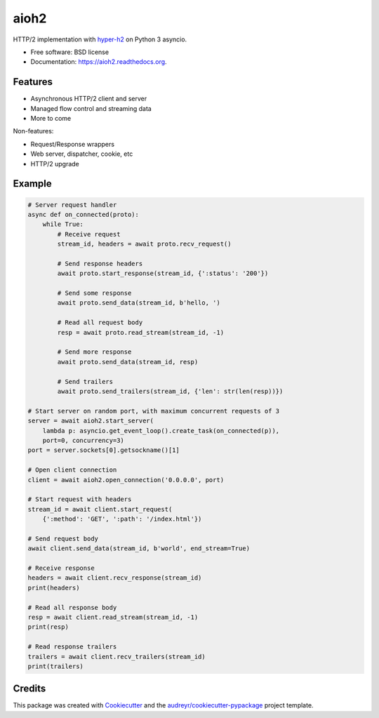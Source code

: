 =====
aioh2
=====

.. image:: https://img.shields.io/pypi/v/aioh2.svg
        :target: https://pypi.python.org/pypi/aioh2

.. image:: https://img.shields.io/travis/decentfox/aioh2.svg
        :target: https://travis-ci.org/decentfox/aioh2

.. image:: https://readthedocs.org/projects/aioh2/badge/?version=latest
        :target: https://readthedocs.org/projects/aioh2/?badge=latest
        :alt: Documentation Status


HTTP/2 implementation with hyper-h2_ on Python 3 asyncio.

* Free software: BSD license
* Documentation: https://aioh2.readthedocs.org.

Features
--------

* Asynchronous HTTP/2 client and server
* Managed flow control and streaming data
* More to come

Non-features:

* Request/Response wrappers
* Web server, dispatcher, cookie, etc
* HTTP/2 upgrade

Example
-------


.. code-block:: python

    # Server request handler
    async def on_connected(proto):
        while True:
            # Receive request
            stream_id, headers = await proto.recv_request()

            # Send response headers
            await proto.start_response(stream_id, {':status': '200'})

            # Send some response
            await proto.send_data(stream_id, b'hello, ')

            # Read all request body
            resp = await proto.read_stream(stream_id, -1)

            # Send more response
            await proto.send_data(stream_id, resp)

            # Send trailers
            await proto.send_trailers(stream_id, {'len': str(len(resp))})

    # Start server on random port, with maximum concurrent requests of 3
    server = await aioh2.start_server(
        lambda p: asyncio.get_event_loop().create_task(on_connected(p)),
        port=0, concurrency=3)
    port = server.sockets[0].getsockname()[1]

    # Open client connection
    client = await aioh2.open_connection('0.0.0.0', port)

    # Start request with headers
    stream_id = await client.start_request(
        {':method': 'GET', ':path': '/index.html'})

    # Send request body
    await client.send_data(stream_id, b'world', end_stream=True)

    # Receive response
    headers = await client.recv_response(stream_id)
    print(headers)

    # Read all response body
    resp = await client.read_stream(stream_id, -1)
    print(resp)

    # Read response trailers
    trailers = await client.recv_trailers(stream_id)
    print(trailers)


Credits
-------

This package was created with Cookiecutter_ and the `audreyr/cookiecutter-pypackage`_ project template.

.. _Cookiecutter: https://github.com/audreyr/cookiecutter
.. _`audreyr/cookiecutter-pypackage`: https://github.com/audreyr/cookiecutter-pypackage
.. _hyper-h2: https://github.com/python-hyper/hyper-h2
